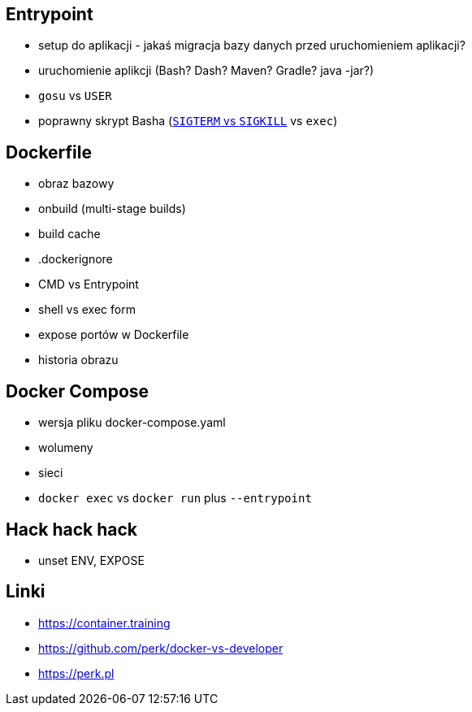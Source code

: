 == Entrypoint

* setup do aplikacji - jakaś migracja bazy danych przed uruchomieniem aplikacji?
* uruchomienie aplikcji (Bash? Dash? Maven? Gradle? java -jar?)
* `gosu` vs `USER`
* poprawny skrypt Basha (https://major.io/2010/03/18/sigterm-vs-sigkill/[`SIGTERM` vs `SIGKILL`] vs `exec`)

== Dockerfile

* obraz bazowy
* onbuild (multi-stage builds)
* build cache
* .dockerignore
* CMD vs Entrypoint
* shell vs exec form
* expose portów w Dockerfile
* historia obrazu

== Docker Compose

* wersja pliku docker-compose.yaml
* wolumeny
* sieci
* `docker exec` vs `docker run` plus `--entrypoint`

== Hack hack hack

* unset ENV, EXPOSE

== Linki
* https://container.training
* https://github.com/perk/docker-vs-developer
* https://perk.pl
